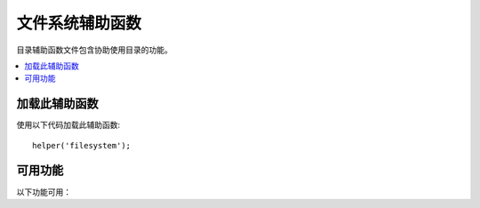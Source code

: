 #################
文件系统辅助函数
#################

目录辅助函数文件包含协助使用目录的功能。

.. contents::
  :local:

.. raw:: html

  <div class="custom-index container"></div>

加载此辅助函数
===================

使用以下代码加载此辅助函数::

	helper('filesystem');

可用功能
===================

以下功能可用：

.. php:function:: directory_map($source_dir[, $directory_depth = 0[, $hidden = FALSE]])

	:param	string  $source_dir: 源目录的路径
	:param	int	    $directory_depth: 要遍历的目录深度（0 =完全递归，1 =当前目录，依此类推）
	:param	bool	$hidden: 是否包含隐藏目录
	:returns:	文件数组
	:rtype:	array

	示例::

		$map = directory_map('./mydirectory/');

	.. note:: 路径几乎总是相对于您的主index.php文件。

	目录中包含的子文件夹也将被映射。如果希望控制递归深度，则可以使用第二个参数（整数）来控制。深度为1只会映射顶层目录::

		$map = directory_map('./mydirectory/', 1);

	默认情况下，隐藏文件将不包含在返回的数组中。要覆盖此行为，可以将第三个参数设置为true（布尔值）::

		$map = directory_map('./mydirectory/', FALSE, TRUE);

	每个文件夹名称将是一个数组索引，而其包含的文件将被数字索引。这是一个典型数组的示例::

		Array (
			[libraries] => Array
				(
					[0] => benchmark.html
					[1] => config.html
					["database/"] => Array
						(
							[0] => query_builder.html
							[1] => binds.html
							[2] => configuration.html
							[3] => connecting.html
							[4] => examples.html
							[5] => fields.html
							[6] => index.html
							[7] => queries.html
						)
					[2] => email.html
					[3] => file_uploading.html
					[4] => image_lib.html
					[5] => input.html
					[6] => language.html
					[7] => loader.html
					[8] => pagination.html
					[9] => uri.html
				)

	如果未找到结果，则将返回一个空数组。

.. php:function:: write_file($path, $data[, $mode = 'wb'])

	:param	string	$path: 文件路径
	:param	string	$data: 要写入文件的数据
	:param	string	$mode: ``fopen()`` 模式
	:returns:	如果写入成功，则为TRUE；如果发生错误，则为FALSE
	:rtype:	bool

	将数据写入路径中指定的文件。如果文件不存在，则函数将创建它。示例::

		$data = 'Some file data';
		if ( ! write_file('./path/to/file.php', $data))
		{     
			echo 'Unable to write the file';
		}
		else
		{     
			echo 'File written!';
		}

	您可以选择通过第三个参数设置写入模式::

		write_file('./path/to/file.php', $data, 'r+');

	默认模式是 “wb”。 有关模式选项，请参见 `PHP用户指南 <https://www.php.net/manual/en/function.fopen.php>`_ 。

	.. note:: 为了使此功能将数据写入文件，必须将其权限设置为可写。如果该文件尚不存在，则包含该文件的目录必须是可写的。

	.. note:: 该路径是相对于您的主站点index.php文件的，而不是相对于您的控制器或视图文件的。CodeIgniter使用前端控制器，因此路径始终相对于主站点索引。

	.. note:: 该功能在写入文件时获得文件的排他锁。

.. php:function:: delete_files($path[, $del_dir = FALSE[, $htdocs = FALSE]])

	:param	string	$path: 目录路径
	:param	bool	$del_dir: 是否也删除目录
	:param	bool	$htdocs: 是否跳过删除 ``.htaccess`` 和 ``index`` 页文件
	:returns:	成功则为TRUE，如果发生错误则为FALSE
	:rtype:	bool

	删除提供的路径中包含的所有文件。示例::

		delete_files('./path/to/directory/');

	如果第二个参数设置为TRUE，则提供的根路径中包含的所有目录也会被删除。示例::

		delete_files('./path/to/directory/', TRUE);

	.. note:: 这些文件必须是可写的或由系统拥有者才能被删除。

.. php:function:: get_filenames($source_dir[, $include_path = FALSE])

	:param	string	$source_dir: 目录路径
	:param	bool|null	$include_path: 是否在文件名中包含路径；false为不包含，null为$source_dir的相对路径，true为全路径
	:param	bool	$hidden: Whether to include hidden files (files beginning with a period)
	:returns:	文件名数组
	:rtype:	array

	将服务器路径作为输入，并返回一个包含的所有文件的名称数组。通过将第二个参数设置为TRUE，可以选择将文件路径添加到文件名。示例::

		$controllers = get_filenames(APPPATH.'controllers/');

.. php:function:: get_dir_file_info($source_dir, $top_level_only)

	:param	string	$source_dir: 目录路径
	:param	bool	$top_level_only: 是否仅查看指定目录（不包括子目录）
	:returns:	包含有关所提供目录内容信息的数组
	:rtype:	array

	读取指定的目录并构建一个包含文件名，文件大小，日期和权限的数组。仅当将第二个参数作为FALSE强制执行时，才读取指定路径中包含的子文件夹，因为这可能是一项繁重的操作。示例::

		$models_info = get_dir_file_info(APPPATH.'models/');

.. php:function:: get_file_info($file[, $returned_values = ['name', 'server_path', 'size', 'date']])

	:param	string	        $file: 文件路径 
	:param	array|string    $returned_values: 返回哪种类型（数组或逗号分隔的字符串）的信息
	:returns:	包含有关指定文件的信息的数组或失败时为FALSE
	:rtype:	array

	给定文件和路径，返回（可选）文件的名称，路径，大小和日期修改信息信息属性。第二个参数允许您显式声明要返回的信息。

	有效 ``$returned_values`` 选项包括：`name`, `size`, `date`, `readable`, `writeable`, `executable` and `fileperms`。

.. php:function:: symbolic_permissions($perms)

	:param	int	$perms: 权限
	:returns:	象征权限的字符串
	:rtype:	string

	获取数字权限（例如由返回 ``fileperms()``），并返回文件权限的标准符号表示法。

	::

		echo symbolic_permissions(fileperms('./index.php'));  // -rw-r--r--

.. php:function:: octal_permissions($perms)

	:param	int	$perms: 权限
	:returns:	八进制权限字符串
	:rtype:	string

	获取数字权限（例如由返回 ``fileperms()``），并返回文件权限的三字符八进制表示法。

	::

		echo octal_permissions(fileperms('./index.php')); // 644

.. php:function:: set_realpath($path[, $check_existence = FALSE])

	:param	string	$path: 路径
	:param	bool	$check_existence: 是否检查路径是否确实存在
	:returns:	绝对路径
	:rtype:	string

	此函数将返回没有符号链接或相对目录结构的服务器路径。如果无法解析路径，则可选的第二个参数将导致触发错误。

	示例::

		$file = '/etc/php5/apache2/php.ini';
		echo set_realpath($file); // 打印 '/etc/php5/apache2/php.ini'

		$non_existent_file = '/path/to/non-exist-file.txt';
		echo set_realpath($non_existent_file, TRUE);	// 显示错误，如同路径不能决定
		echo set_realpath($non_existent_file, FALSE);	// 打印 '/path/to/non-exist-file.txt'

		$directory = '/etc/php5';
		echo set_realpath($directory);	// 打印 '/etc/php5/'

		$non_existent_directory = '/path/to/nowhere';
		echo set_realpath($non_existent_directory, TRUE);	// 显示错误，如同路径不能决定
		echo set_realpath($non_existent_directory, FALSE);	// 打印 '/path/to/nowhere'
